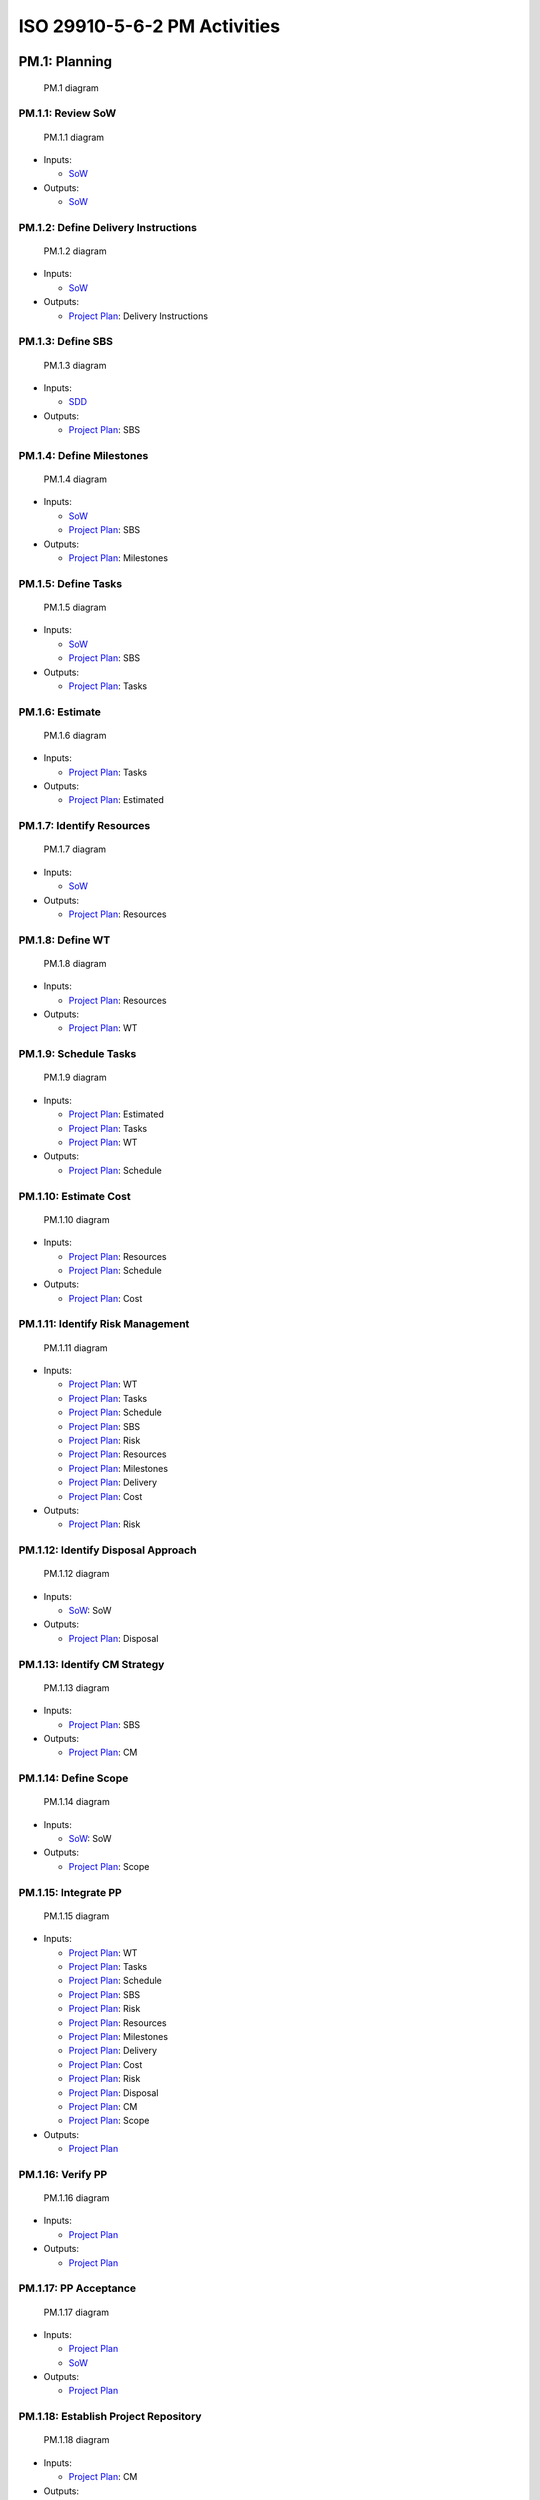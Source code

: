 ISO 29910-5-6-2 PM Activities
=============================

PM.1: Planning
--------------

   PM.1 diagram

PM.1.1: Review SoW
~~~~~~~~~~~~~~~~~~

   PM.1.1 diagram

-  Inputs:

   -  `SoW <iso29110-5-6-2-ProcessProducts.md#statement-of-work-sow>`__

-  Outputs:

   -  `SoW <iso29110-5-6-2-ProcessProducts.md#statement-of-work-sow>`__

PM.1.2: Define Delivery Instructions
~~~~~~~~~~~~~~~~~~~~~~~~~~~~~~~~~~~~

   PM.1.2 diagram

-  Inputs:

   -  `SoW <iso29110-5-6-2-ProcessProducts.md#statement-of-work-sow>`__

-  Outputs:

   -  `Project Plan <iso29110-5-6-2-ProcessProducts.md#project-plan>`__:
      Delivery Instructions

PM.1.3: Define SBS
~~~~~~~~~~~~~~~~~~


   PM.1.3 diagram

-  Inputs:

   -  `SDD <iso29110-5-6-2-ProcessProducts.md#system-design-document-sdd>`__

-  Outputs:

   -  `Project Plan <iso29110-5-6-2-ProcessProducts.md#project-plan>`__:
      SBS

PM.1.4: Define Milestones
~~~~~~~~~~~~~~~~~~~~~~~~~


   PM.1.4 diagram

-  Inputs:

   -  `SoW <iso29110-5-6-2-ProcessProducts.md#statement-of-work-sow>`__
   -  `Project Plan <iso29110-5-6-2-ProcessProducts.md#project-plan>`__:
      SBS

-  Outputs:

   -  `Project Plan <iso29110-5-6-2-ProcessProducts.md#project-plan>`__:
      Milestones

PM.1.5: Define Tasks
~~~~~~~~~~~~~~~~~~~~


   PM.1.5 diagram

-  Inputs:

   -  `SoW <iso29110-5-6-2-ProcessProducts.md#statement-of-work-sow>`__
   -  `Project Plan <iso29110-5-6-2-ProcessProducts.md#project-plan>`__:
      SBS

-  Outputs:

   -  `Project Plan <iso29110-5-6-2-ProcessProducts.md#project-plan>`__:
      Tasks

PM.1.6: Estimate
~~~~~~~~~~~~~~~~


   PM.1.6 diagram

-  Inputs:

   -  `Project Plan <iso29110-5-6-2-ProcessProducts.md#project-plan>`__:
      Tasks

-  Outputs:

   -  `Project Plan <iso29110-5-6-2-ProcessProducts.md#project-plan>`__:
      Estimated

PM.1.7: Identify Resources
~~~~~~~~~~~~~~~~~~~~~~~~~~


   PM.1.7 diagram

-  Inputs:

   -  `SoW <iso29110-5-6-2-ProcessProducts.md#statement-of-work-sow>`__

-  Outputs:

   -  `Project Plan <iso29110-5-6-2-ProcessProducts.md#project-plan>`__:
      Resources

PM.1.8: Define WT
~~~~~~~~~~~~~~~~~


   PM.1.8 diagram

-  Inputs:

   -  `Project Plan <iso29110-5-6-2-ProcessProducts.md#project-plan>`__:
      Resources

-  Outputs:

   -  `Project Plan <iso29110-5-6-2-ProcessProducts.md#project-plan>`__:
      WT

PM.1.9: Schedule Tasks
~~~~~~~~~~~~~~~~~~~~~~


   PM.1.9 diagram

-  Inputs:

   -  `Project Plan <iso29110-5-6-2-ProcessProducts.md#project-plan>`__:
      Estimated
   -  `Project Plan <iso29110-5-6-2-ProcessProducts.md#project-plan>`__:
      Tasks
   -  `Project Plan <iso29110-5-6-2-ProcessProducts.md#project-plan>`__:
      WT

-  Outputs:

   -  `Project Plan <iso29110-5-6-2-ProcessProducts.md#project-plan>`__:
      Schedule

PM.1.10: Estimate Cost
~~~~~~~~~~~~~~~~~~~~~~


   PM.1.10 diagram

-  Inputs:

   -  `Project Plan <iso29110-5-6-2-ProcessProducts.md#project-plan>`__:
      Resources
   -  `Project Plan <iso29110-5-6-2-ProcessProducts.md#project-plan>`__:
      Schedule

-  Outputs:

   -  `Project Plan <iso29110-5-6-2-ProcessProducts.md#project-plan>`__:
      Cost

PM.1.11: Identify Risk Management
~~~~~~~~~~~~~~~~~~~~~~~~~~~~~~~~~


   PM.1.11 diagram

-  Inputs:

   -  `Project Plan <iso29110-5-6-2-ProcessProducts.md#project-plan>`__:
      WT
   -  `Project Plan <iso29110-5-6-2-ProcessProducts.md#project-plan>`__:
      Tasks
   -  `Project Plan <iso29110-5-6-2-ProcessProducts.md#project-plan>`__:
      Schedule
   -  `Project Plan <iso29110-5-6-2-ProcessProducts.md#project-plan>`__:
      SBS
   -  `Project Plan <iso29110-5-6-2-ProcessProducts.md#project-plan>`__:
      Risk
   -  `Project Plan <iso29110-5-6-2-ProcessProducts.md#project-plan>`__:
      Resources
   -  `Project Plan <iso29110-5-6-2-ProcessProducts.md#project-plan>`__:
      Milestones
   -  `Project Plan <iso29110-5-6-2-ProcessProducts.md#project-plan>`__:
      Delivery
   -  `Project Plan <iso29110-5-6-2-ProcessProducts.md#project-plan>`__:
      Cost

-  Outputs:

   -  `Project Plan <iso29110-5-6-2-ProcessProducts.md#project-plan>`__:
      Risk

PM.1.12: Identify Disposal Approach
~~~~~~~~~~~~~~~~~~~~~~~~~~~~~~~~~~~


   PM.1.12 diagram

-  Inputs:

   -  `SoW <iso29110-5-6-2-ProcessProducts.md#sow>`__: SoW

-  Outputs:

   -  `Project Plan <iso29110-5-6-2-ProcessProducts.md#project-plan>`__:
      Disposal

PM.1.13: Identify CM Strategy
~~~~~~~~~~~~~~~~~~~~~~~~~~~~~

   PM.1.13 diagram

-  Inputs:

   -  `Project Plan <iso29110-5-6-2-ProcessProducts.md#project-plan>`__:
      SBS

-  Outputs:

   -  `Project Plan <iso29110-5-6-2-ProcessProducts.md#project-plan>`__:
      CM

PM.1.14: Define Scope
~~~~~~~~~~~~~~~~~~~~~

   PM.1.14 diagram

-  Inputs:

   -  `SoW <iso29110-5-6-2-ProcessProducts.md#sow>`__: SoW

-  Outputs:

   -  `Project Plan <iso29110-5-6-2-ProcessProducts.md#project-plan>`__:
      Scope

PM.1.15: Integrate PP
~~~~~~~~~~~~~~~~~~~~~

   PM.1.15 diagram

-  Inputs:

   -  `Project Plan <iso29110-5-6-2-ProcessProducts.md#project-plan>`__:
      WT
   -  `Project Plan <iso29110-5-6-2-ProcessProducts.md#project-plan>`__:
      Tasks
   -  `Project Plan <iso29110-5-6-2-ProcessProducts.md#project-plan>`__:
      Schedule
   -  `Project Plan <iso29110-5-6-2-ProcessProducts.md#project-plan>`__:
      SBS
   -  `Project Plan <iso29110-5-6-2-ProcessProducts.md#project-plan>`__:
      Risk
   -  `Project Plan <iso29110-5-6-2-ProcessProducts.md#project-plan>`__:
      Resources
   -  `Project Plan <iso29110-5-6-2-ProcessProducts.md#project-plan>`__:
      Milestones
   -  `Project Plan <iso29110-5-6-2-ProcessProducts.md#project-plan>`__:
      Delivery
   -  `Project Plan <iso29110-5-6-2-ProcessProducts.md#project-plan>`__:
      Cost
   -  `Project Plan <iso29110-5-6-2-ProcessProducts.md#project-plan>`__:
      Risk
   -  `Project Plan <iso29110-5-6-2-ProcessProducts.md#project-plan>`__:
      Disposal
   -  `Project Plan <iso29110-5-6-2-ProcessProducts.md#project-plan>`__:
      CM
   -  `Project Plan <iso29110-5-6-2-ProcessProducts.md#project-plan>`__:
      Scope

-  Outputs:

   -  `Project Plan <iso29110-5-6-2-ProcessProducts.md#project-plan>`__

PM.1.16: Verify PP
~~~~~~~~~~~~~~~~~~

   PM.1.16 diagram

-  Inputs:

   -  `Project Plan <iso29110-5-6-2-ProcessProducts.md#project-plan>`__

-  Outputs:

   -  `Project Plan <iso29110-5-6-2-ProcessProducts.md#project-plan>`__

PM.1.17: PP Acceptance
~~~~~~~~~~~~~~~~~~~~~~

   PM.1.17 diagram

-  Inputs:

   -  `Project Plan <iso29110-5-6-2-ProcessProducts.md#project-plan>`__
   -  `SoW <iso29110-5-6-2-ProcessProducts.md#sow>`__

-  Outputs:

   -  `Project Plan <iso29110-5-6-2-ProcessProducts.md#project-plan>`__

PM.1.18: Establish Project Repository
~~~~~~~~~~~~~~~~~~~~~~~~~~~~~~~~~~~~~

   PM.1.18 diagram

-  Inputs:

   -  `Project Plan <iso29110-5-6-2-ProcessProducts.md#project-plan>`__:
      CM

-  Outputs:

   -  `Project
      Repository <iso29110-5-6-2-ProcessProducts.md#project-repository>`__

PM.1.19: Assign Tasks
~~~~~~~~~~~~~~~~~~~~~

   PM.1.19 diagram

-  Inputs:

   -  `Project Plan <iso29110-5-6-2-ProcessProducts.md#project-plan>`__

-  Outputs:

   -  `Project Plan <iso29110-5-6-2-ProcessProducts.md#project-plan>`__

PM.2: Execution
---------------

PM.2 diagram

PM.2.1: Monitor Progress
~~~~~~~~~~~~~~~~~~~~~~~~

PM.2.1 diagram

PM.2.2: Evaluate CRs 
~~~~~~~~~~~~~~~~~~~~

PM.2.2 diagram

PM.2.3: Conduct WT Meetings 
~~~~~~~~~~~~~~~~~~~~~~~~~~~

PM.2.3 diagram

PM.2.4: Conduct STK Meetings
~~~~~~~~~~~~~~~~~~~~~~~~~~~~

PM.2.4 diagram

PM.2.5: Configuration Management 
~~~~~~~~~~~~~~~~~~~~~~~~~~~~~~~~

PM.2.5 diagram

PM.2.6: Repository Management 
~~~~~~~~~~~~~~~~~~~~~~~~~~~~~

PM.2.6 diagram

PM.2.7: Recover Repository 
~~~~~~~~~~~~~~~~~~~~~~~~~~

PM.2.7 diagram

PM.3: Control
-------------

   PM.3 diagram

-  Inputs:

   -  `SDD <iso29110-5-6-2-ProcessProducts.md#system-design-document-sdd>`__
   -  `Traceability
      Matrix <iso29110-5-6-2-ProcessProducts.md#system-design-document-sdd>`__
   -  `Project Plan <iso29110-5-6-2-ProcessProducts.md#project-plan>`__

-  Updates:

   -  `Progress Status
      Record <iso29110-5-6-2-ProcessProducts.md#progress-status-record>`__

-  Outputs:

   -  `Justification
      Document <iso29110-5-6-2-ProcessProducts.md#justification-document>`__
   -  `Corrections
      Register <iso29110-5-6-2-ProcessProducts.md#corrections-register>`__

PM.3.1: Evaluate Progress
~~~~~~~~~~~~~~~~~~~~~~~~~

PM.3.1 diagram

PM.3.2: Address Risk 
~~~~~~~~~~~~~~~~~~~~~~~~~~~~

PM.3.2 diagram

PM.3.3: Justify 
~~~~~~~~~~~~~~~~~~~~~~~~~~~~

PM.3.3 diagram


PM.4: Closure
-------------

PM.4 diagram

PM.4.1: Formalize Completion
~~~~~~~~~~~~~~~~~~~~~~~~~~~~

PM.4.1 diagram

PM.4.2: Update Repository 
~~~~~~~~~~~~~~~~~~~~~~~~~~~~

PM.4.2 diagram

PM.4.3: Dispose 
~~~~~~~~~~~~~~~~~~~~~~~~~~~~

PM.4.3 diagram



